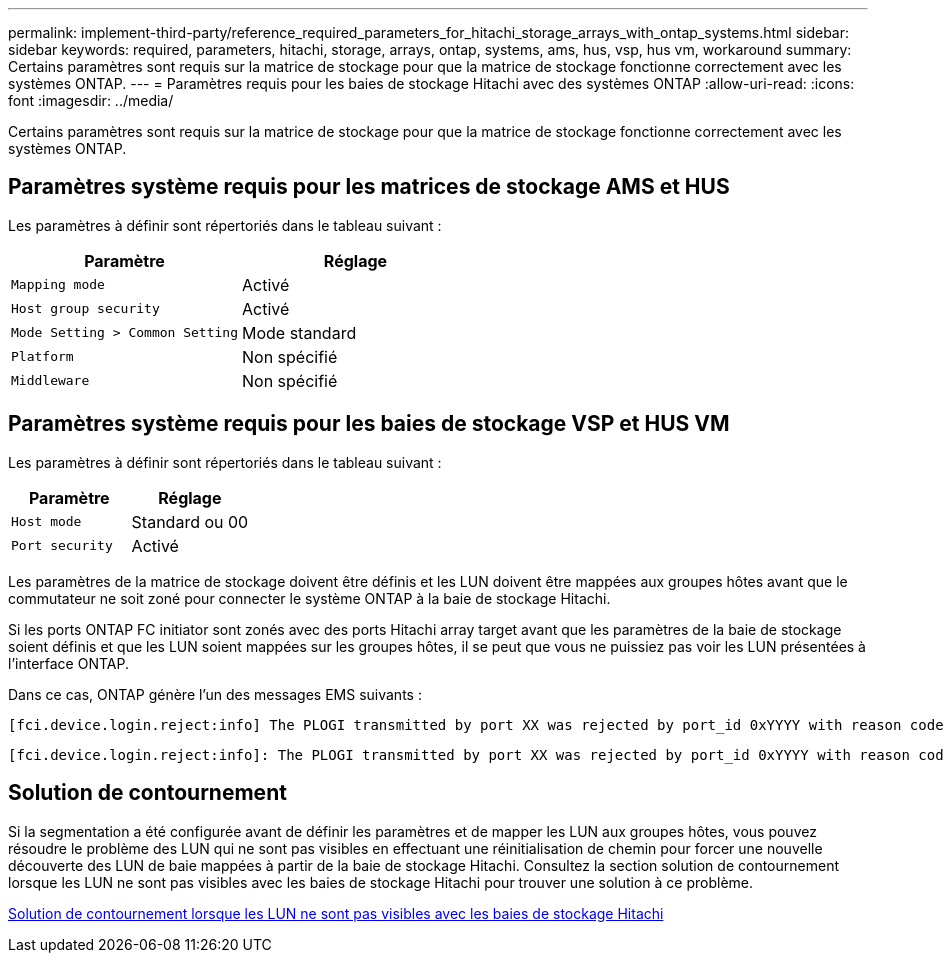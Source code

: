 ---
permalink: implement-third-party/reference_required_parameters_for_hitachi_storage_arrays_with_ontap_systems.html 
sidebar: sidebar 
keywords: required, parameters, hitachi, storage, arrays, ontap, systems, ams, hus, vsp, hus vm, workaround 
summary: Certains paramètres sont requis sur la matrice de stockage pour que la matrice de stockage fonctionne correctement avec les systèmes ONTAP. 
---
= Paramètres requis pour les baies de stockage Hitachi avec des systèmes ONTAP
:allow-uri-read: 
:icons: font
:imagesdir: ../media/


[role="lead"]
Certains paramètres sont requis sur la matrice de stockage pour que la matrice de stockage fonctionne correctement avec les systèmes ONTAP.



== Paramètres système requis pour les matrices de stockage AMS et HUS

Les paramètres à définir sont répertoriés dans le tableau suivant :

|===
| Paramètre | Réglage 


 a| 
`Mapping mode`
 a| 
Activé



 a| 
`Host group security`
 a| 
Activé



 a| 
`Mode Setting > Common Setting`
 a| 
Mode standard



 a| 
`Platform`
 a| 
Non spécifié



 a| 
`Middleware`
 a| 
Non spécifié

|===


== Paramètres système requis pour les baies de stockage VSP et HUS VM

Les paramètres à définir sont répertoriés dans le tableau suivant :

|===
| Paramètre | Réglage 


 a| 
`Host mode`
 a| 
Standard ou 00



 a| 
`Port security`
 a| 
Activé



 a| 
[NOTE]
====
Un groupe d'hôtes distinct des groupes d'hôtes par défaut doit être créé pour chaque paire de ports initiateur-cible.

====
|===
Les paramètres de la matrice de stockage doivent être définis et les LUN doivent être mappées aux groupes hôtes avant que le commutateur ne soit zoné pour connecter le système ONTAP à la baie de stockage Hitachi.

Si les ports ONTAP FC initiator sont zonés avec des ports Hitachi array target avant que les paramètres de la baie de stockage soient définis et que les LUN soient mappées sur les groupes hôtes, il se peut que vous ne puissiez pas voir les LUN présentées à l'interface ONTAP.

Dans ce cas, ONTAP génère l'un des messages EMS suivants :

[listing]
----
[fci.device.login.reject:info] The PLOGI transmitted by port XX was rejected by port_id 0xYYYY with reason code 0x9 'Invalid R_CTL Field', explanation code 0x29 'Insufficient Resources to Support Login'
----
[listing]
----
[fci.device.login.reject:info]: The PLOGI transmitted by port XX was rejected by port_id 0xYYYY with reason code 0x3 'Nx_Port Not Available, Temporary', explanation code 0x29 'Insufficient Resources to Support Login'
----


== Solution de contournement

Si la segmentation a été configurée avant de définir les paramètres et de mapper les LUN aux groupes hôtes, vous pouvez résoudre le problème des LUN qui ne sont pas visibles en effectuant une réinitialisation de chemin pour forcer une nouvelle découverte des LUN de baie mappées à partir de la baie de stockage Hitachi. Consultez la section solution de contournement lorsque les LUN ne sont pas visibles avec les baies de stockage Hitachi pour trouver une solution à ce problème.

xref:reference_workaround_when_luns_are_not_visible_with_hitachi_storage_arrays.adoc[Solution de contournement lorsque les LUN ne sont pas visibles avec les baies de stockage Hitachi]
